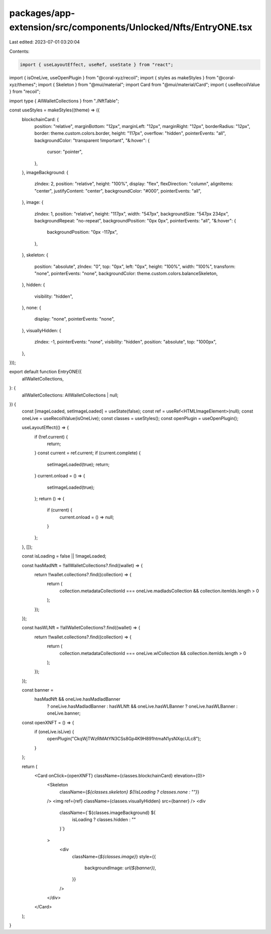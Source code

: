 packages/app-extension/src/components/Unlocked/Nfts/EntryONE.tsx
================================================================

Last edited: 2023-07-01 03:20:04

Contents:

.. code-block:: tsx

    import { useLayoutEffect, useRef, useState } from "react";
import { isOneLive, useOpenPlugin } from "@coral-xyz/recoil";
import { styles as makeStyles } from "@coral-xyz/themes";
import { Skeleton } from "@mui/material";
import Card from "@mui/material/Card";
import { useRecoilValue } from "recoil";

import type { AllWalletCollections } from "./NftTable";

const useStyles = makeStyles((theme) => ({
  blockchainCard: {
    position: "relative",
    marginBottom: "12px",
    marginLeft: "12px",
    marginRight: "12px",
    borderRadius: "12px",
    border: theme.custom.colors.border,
    height: "117px",
    overflow: "hidden",
    pointerEvents: "all",
    backgroundColor: "transparent !important",
    "&:hover": {
      cursor: "pointer",
    },
  },
  imageBackground: {
    zIndex: 2,
    position: "relative",
    height: "100%",
    display: "flex",
    flexDirection: "column",
    alignItems: "center",
    justifyContent: "center",
    backgroundColor: "#000",
    pointerEvents: "all",
  },
  image: {
    zIndex: 1,
    position: "relative",
    height: "117px",
    width: "547px",
    backgroundSize: "547px 234px",
    backgroundRepeat: "no-repeat",
    backgroundPosition: "0px 0px",
    pointerEvents: "all",
    "&:hover": {
      backgroundPosition: "0px -117px",
    },
  },
  skeleton: {
    position: "absolute",
    zIndex: "0",
    top: "0px",
    left: "0px",
    height: "100%",
    width: "100%",
    transform: "none",
    pointerEvents: "none",
    backgroundColor: theme.custom.colors.balanceSkeleton,
  },
  hidden: {
    visibility: "hidden",
  },
  none: {
    display: "none",
    pointerEvents: "none",
  },
  visuallyHidden: {
    zIndex: -1,
    pointerEvents: "none",
    visibility: "hidden",
    position: "absolute",
    top: "1000px",
  },
}));

export default function EntryONE({
  allWalletCollections,
}: {
  allWalletCollections: AllWalletCollections | null;
}) {
  const [imageLoaded, setImageLoaded] = useState(false);
  const ref = useRef<HTMLImageElement>(null);
  const oneLive = useRecoilValue(isOneLive);
  const classes = useStyles();
  const openPlugin = useOpenPlugin();

  useLayoutEffect(() => {
    if (!ref.current) {
      return;
    }
    const current = ref.current;
    if (current.complete) {
      setImageLoaded(true);
      return;
    }
    current.onload = () => {
      setImageLoaded(true);
    };
    return () => {
      if (current) {
        current.onload = () => null;
      }
    };
  }, []);

  const isLoading = false || !imageLoaded;

  const hasMadNft = !!allWalletCollections?.find((wallet) => {
    return !!wallet.collections?.find((collection) => {
      return (
        collection.metadataCollectionId === oneLive.madladsCollection &&
        collection.itemIds.length > 0
      );
    });
  });

  const hasWLNft = !!allWalletCollections?.find((wallet) => {
    return !!wallet.collections?.find((collection) => {
      return (
        collection.metadataCollectionId === oneLive.wlCollection &&
        collection.itemIds.length > 0
      );
    });
  });

  const banner =
    hasMadNft && oneLive.hasMadladBanner
      ? oneLive.hasMadladBanner
      : hasWLNft && oneLive.hasWLBanner
      ? oneLive.hasWLBanner
      : oneLive.banner;

  const openXNFT = () => {
    if (oneLive.isLive) {
      openPlugin("CkqWjTWzRMAtYN3CSs8Gp4K9H891htmaN1ysNXqcULc8");
    }
  };

  return (
    <Card onClick={openXNFT} className={classes.blockchainCard} elevation={0}>
      <Skeleton
        className={`${classes.skeleton}  ${!isLoading ? classes.none : ""}`}
      />
      <img ref={ref} className={classes.visuallyHidden} src={banner} />
      <div
        className={`${classes.imageBackground} ${
          isLoading ? classes.hidden : ""
        }`}
      >
        <div
          className={`${classes.image}`}
          style={{
            backgroundImage: `url(${banner})`,
          }}
        />
      </div>
    </Card>
  );
}


